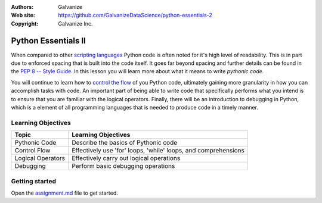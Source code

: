 
:Authors: Galvanize
:Web site: https://github.com/GalvanizeDataScience/python-essentials-2
:Copyright: Galvanize Inc.

Python Essentials II
==============================

When compared to other `scripting languages <https://en.wikipedia.org/wiki/Scripting_language>`_ Python code is often
noted for it's high level of readability. This is in part due to enforced spacing that is built into the code itself.
It goes far beyond spacing and further details can be found in the
`PEP 8 -- Style Guide <https://www.python.org/dev/peps/pep-0008/>`_.  In this lesson you will learn more about what
it means to write *pythonic code*.

You will continue to learn how to `control the flow <https://en.wikipedia.org/wiki/Control_flow>`_ of you Python code,
ultimately gaining more granularity in how you can accomplish tasks with code.  An important part of being able to
write code that specifically performs what you intend is to ensure that you are familiar with the logical operators.
Finally, there will be an introduction to debugging in Python, which is a element of all programming languages that is
needed to produce code in a timely manner.


Learning Objectives
---------------------------

+--------------------------------+----------------------------------------------------------------------------------+
| Topic                          | Learning Objectives                                                              |
+================================+==================================================================================+
| Pythonic Code                  | Describe the basics of Pythonic code                                             |
+--------------------------------+----------------------------------------------------------------------------------+
| Control Flow                   | Effectively use 'for' loops, 'while' loops, and comprehensions                   |
+--------------------------------+----------------------------------------------------------------------------------+
| Logical Operators              | Effectively carry out logical operations                                         |
+--------------------------------+----------------------------------------------------------------------------------+
| Debugging                      | Perform basic debugging operations                                               |
+--------------------------------+----------------------------------------------------------------------------------+


Getting started
--------------------

Open the `assignment.md <assignment.md>`_ file to get started.

